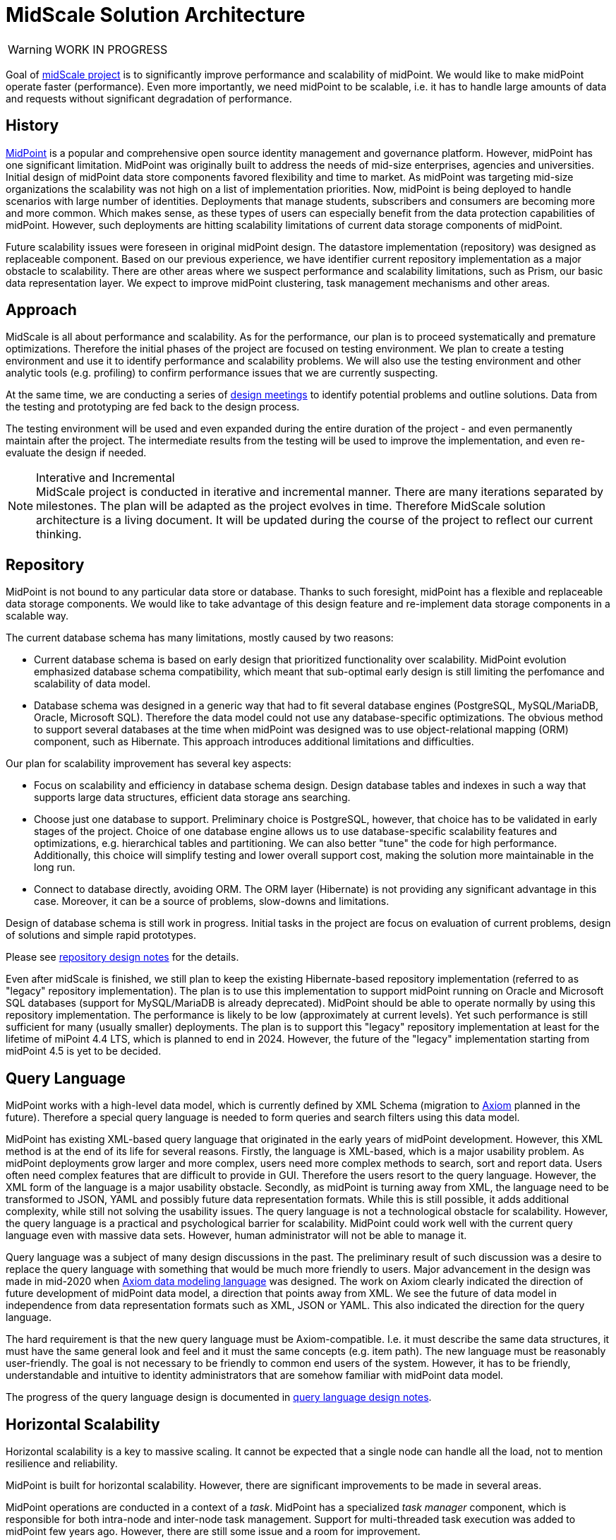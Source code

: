 = MidScale Solution Architecture
:page-nav-title: Architecture

WARNING: WORK IN PROGRESS

Goal of link:../[midScale project] is to significantly improve performance and scalability of midPoint.
We would like to make midPoint operate faster (performance).
Even more importantly, we need midPoint to be scalable, i.e. it has to handle large amounts of data and requests without significant degradation of performance.

== History

https://midpoint.evolveum.com/[MidPoint] is a popular and comprehensive open source identity management and governance platform.
However, midPoint has one significant limitation.
MidPoint was originally built to address the needs of mid-size enterprises, agencies and universities.
Initial design of midPoint data store components favored flexibility and time to market.
As midPoint was targeting mid-size organizations the scalability was not high on a list of implementation priorities.
Now, midPoint is being deployed to handle scenarios with large number of identities.
Deployments that manage students, subscribers and consumers are becoming more and more common.
Which makes sense, as these types of users can especially benefit from the data protection capabilities of midPoint.
However, such deployments are hitting scalability limitations of current data storage components of midPoint.

Future scalability issues were foreseen in original midPoint design.
The datastore implementation (repository) was designed as replaceable component.
Based on our previous experience, we have identifier current repository implementation as a major obstacle to scalability.
There are other areas where we suspect performance and scalability limitations, such as Prism, our basic data representation layer.
We expect to improve midPoint clustering, task management mechanisms and other areas.


== Approach

MidScale is all about performance and scalability.
As for the performance, our plan is to proceed systematically and premature optimizations.
Therefore the initial phases of the project are focused on testing environment.
We plan to create a testing environment and use it to identify performance and scalability problems.
We will also use the testing environment and other analytic tools (e.g. profiling) to confirm performance issues that we are currently suspecting.

At the same time, we are conducting a series of link:../design/[design meetings] to identify potential problems and outline solutions.
Data from the testing and prototyping are fed back to the design process.

The testing environment will be used and even expanded during the entire duration of the project - and even permanently maintain after the project.
The intermediate results from the testing will be used to improve the implementation, and even re-evaluate the design if needed.

.Interative and Incremental
NOTE: MidScale project is conducted in iterative and incremental manner.
There are many iterations separated by milestones.
The plan will be adapted as the project evolves in time.
Therefore MidScale solution architecture is a living document.
It will be updated during the course of the project to reflect our current thinking.

== Repository

MidPoint is not bound to any particular data store or database.
Thanks to such foresight, midPoint has a flexible and replaceable data storage components.
We would like to take advantage of this design feature and re-implement data storage components in a scalable way.

The current database schema has many limitations, mostly caused by two reasons:

* Current database schema is based on early design that prioritized functionality over scalability.
MidPoint evolution emphasized database schema compatibility, which meant that sub-optimal early design is still limiting the perfomance and scalability of data model.

* Database schema was designed in a generic way that had to fit several database engines (PostgreSQL, MySQL/MariaDB, Oracle, Microsoft SQL).
Therefore the data model could not use any database-specific optimizations.
The obvious method to support several databases at the time when midPoint was designed was to use object-relational mapping (ORM) component, such as Hibernate.
This approach introduces additional limitations and difficulties.

Our plan for scalability improvement has several key aspects:

* Focus on scalability and efficiency in database schema design.
Design database tables and indexes in such a way that supports large data structures, efficient data storage ans searching.

* Choose just one database to support.
Preliminary choice is PostgreSQL, however, that choice has to be validated in early stages of the project.
Choice of one database engine allows us to use database-specific scalability features and optimizations, e.g. hierarchical tables and partitioning.
We can also better "tune" the code for high performance.
Additionally, this choice will simplify testing and lower overall support cost, making the solution more maintainable in the long run.

* Connect to database directly, avoiding ORM.
The ORM layer (Hibernate) is not providing any significant advantage in this case.
Moreover, it can be a source of problems, slow-downs and limitations.

Design of database schema is still work in progress.
Initial tasks in the project are focus on evaluation of current problems, design of solutions and simple rapid prototypes.

Please see link:../design/repository-design.adoc[repository design notes] for the details.

Even after midScale is finished, we still plan to keep the existing Hibernate-based repository implementation (referred to as "legacy" repository implementation).
The plan is to use this implementation to support midPoint running on Oracle and Microsoft SQL databases (support for MySQL/MariaDB is already deprecated).
MidPoint should be able to operate normally by using this repository implementation.
The performance is likely to be low (approximately at current levels).
Yet such performance is still sufficient for many (usually smaller) deployments.
The plan is to support this "legacy" repository implementation at least for the lifetime of miPoint 4.4 LTS, which is planned to end in 2024.
However, the future of the "legacy" implementation starting from midPoint 4.5 is yet to be decided.

== Query Language

MidPoint works with a high-level data model, which is currently defined by XML Schema (migration to link:/midpoint/axiom/[Axiom] planned in the future).
Therefore a special query language is needed to form queries and search filters using this data model.

MidPoint has existing XML-based query language that originated in the early years of midPoint development.
However, this XML method is at the end of its life for several reasons.
Firstly, the language is XML-based, which is a major usability problem.
As midPoint deployments grow larger and more complex, users need more complex methods to search, sort and report data.
Users often need complex features that are difficult to provide in GUI.
Therefore the users resort to the query language.
However, the XML form of the language is a major usability obstacle.
Secondly, as midPoint is turning away from XML, the language need to be transformed to JSON, YAML and possibly future data representation formats.
While this is still possible, it adds additional complexity, while still not solving the usability issues.
The query language is not a technological obstacle for scalability.
However, the query language is a practical and psychological barrier for scalability.
MidPoint could work well with the current query language even with massive data sets.
However, human administrator will not be able to manage it.

Query language was a subject of many design discussions in the past.
The preliminary result of such discussion was a desire to replace the query language with something that would be much more friendly to users.
Major advancement in the design was made in mid-2020 when link:/midpoint/axiom/[Axiom data modeling language] was designed.
The work on Axiom clearly indicated the direction of future development of midPoint data model, a direction that points away from XML.
We see the future of data model in independence from data representation formats such as XML, JSON or YAML.
This also indicated the direction for the query language.

The hard requirement is that the new query language must be Axiom-compatible.
I.e. it must describe the same data structures, it must have the same general look and feel and it must the same concepts (e.g. item path).
The new language must be reasonably user-friendly.
The goal is not necessary to be friendly to common end users of the system.
However, it has to be friendly, understandable and intuitive to identity administrators that are somehow familiar with midPoint data model.

The progress of the query language design is documented in link:../design/query-language/[query language design notes].

== Horizontal Scalability

Horizontal scalability is a key to massive scaling.
It cannot be expected that a single node can handle all the load, not to mention resilience and reliability.

MidPoint is built for horizontal scalability.
However, there are significant improvements to be made in several areas.

MidPoint operations are conducted in a context of a _task_.
MidPoint has a specialized _task manager_ component, which is responsible for both intra-node and inter-node task management.
Support for multi-threaded task execution was added to midPoint few years ago.
However, there are still some issue and a room for improvement.

Multi-threading can help to utilize resources of a single midPoint node, however multi-node task distribution is needed to utilize resource of the entire cluster.
MidPoint has a capability to distribute some tasks among the nodes of the cluster (known as "multi-node tasks").
However, this capability is somehow static, difficult to configure and error-prone.
The plan is to make the tasks adapt to cluster conditions automatically or semi-automatically.
The specific mechanism is not clear yet, it will be designed and prototyped in a later part of the project, during an "autoscaling" activities.
The autoscaling will also address the ability to dynamically add and remove nodes to midPoint cluster, improving on a current static cluster configuration.

Most of the horizontal scalability improvements are likely to impact the _task manager_ component of midPoint.
Task manager is responsible for scheduling, running and controlling execution of midPoint _tasks_.
This includes the ability to distribute tasks in a cluster.
Therefore the task manager component is the key to horizontal scalability.


== Prism

_Prism_ component forms an underlying foundation under midPoint data model.
Prism data structures are used by all midPoint components, and it is used often.
Therefore, even a small inefficiency in Prism code can multiply and cause serious issues.
We suspect several issues in the Prism code already.
However, these need to be measured and confirmed, as we want to avoid pre-mature optimizations.

Moreover, we suspect stability issues in Prism code, especially related to thread safety.
We have observed instability of Prism code under heavy multi-threaded use.
This is a major obstacle to scalability, as heavy multi-threaded use of midPoint increases the probability of failures and errors.

Prism design has few gaps when it comes to thread safety, which needs to be improved.
The link:../design/prism-design/[Prism design discussions] uncovered several potential problems and suggested solutions.
The design work will continue as the implementation and testing of midScale projects progresses.

There is also concern of Prism API stability.
Prism is used in midPoint code, but it is also used by midPoint extensions.
Complex, large-scale deployments are likely to need special-purpose extensions.
Prism API is not yet "finalized", it is still evolving and changing.
While the changes tend to be small, there is yet no compatibility guarantee for extensions.
Stabilization of Prism API is expected to be one of the side effects of midPrivacy efforts, which will be an indirect benefit for complex midPoint deployments.

== Miscellaneous

TODO: GUI, UX
MidPoint would greatly benefit from user experience improvements that can make administration of millions of identities easier.

== Testing

TODO

Therefore we plan to invest part of the effort to improve our quality assurance environment, especially focusing on scalability, performance and stability testing.

== See Also

* link:../design/[Design meeting notes]
